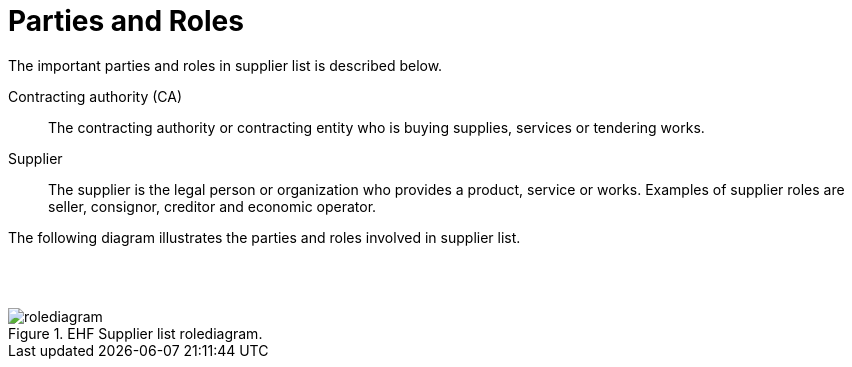 = Parties and Roles

The important parties and roles in supplier list is described below.

****
Contracting authority (CA)::
The contracting authority or contracting entity who is buying supplies, services or tendering works.

Supplier::
The supplier is the legal person or organization who provides a product, service or works. Examples of supplier roles are seller, consignor, creditor and economic operator.


****

The following diagram illustrates the parties and roles involved in supplier list.

{empty} +
{empty} +

.EHF Supplier list rolediagram.
image::images/rolediagram.png[align="center"]